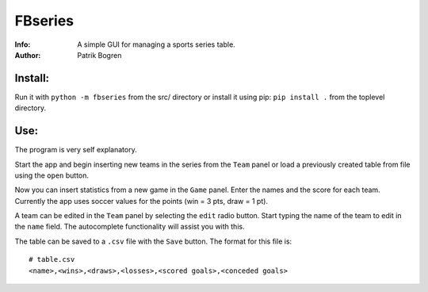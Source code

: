 =================================================
FBseries
=================================================
:Info: A simple GUI for managing a sports series table.
:Author: Patrik Bogren

Install:
========
Run it with ``python -m fbseries`` from the src/ directory or install it using
pip: ``pip install .`` from the toplevel directory.

Use:
=======
The program is very self explanatory.

Start the app and begin inserting new teams in the series from the ``Team``
panel or load a previously created table from file using the ``open`` button.

Now you can insert statistics from a new game in the ``Game`` panel. Enter the
names and the score for each team. Currently the app uses soccer values for the
points (win = 3 pts, draw = 1 pt).

A team can be edited in the ``Team`` panel by selecting the ``edit`` radio button.
Start typing the name of the team to edit in the ``name`` field. The autocomplete
functionality will assist you with this.

The table can be saved to a ``.csv`` file with the ``Save`` button.
The format for this file is::

    # table.csv
    <name>,<wins>,<draws>,<losses>,<scored goals>,<conceded goals>
